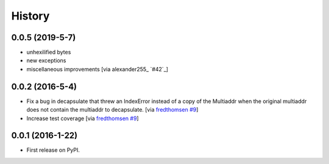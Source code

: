 =======
History
=======

0.0.5 (2019-5-7)
----------------

* unhexilified bytes
* new exceptions
* miscellaneous improvements [via alexander255_ `#42`_]

0.0.2 (2016-5-4)
----------------

* Fix a bug in decapsulate that threw an IndexError instead of a copy of the
  Multiaddr when the original multiaddr does not contain the multiaddr to
  decapsulate. [via fredthomsen_ `#9`_]
* Increase test coverage [via fredthomsen_ `#9`_]

.. _fredthomsen: https://github.com/fredthomsen
.. _`#9`: https://github.com/multiformats/py-multiaddr/pull/9

0.0.1 (2016-1-22)
------------------

* First release on PyPI.

